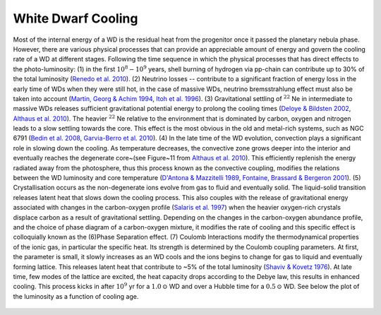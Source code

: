 White Dwarf Cooling
===================

Most of the internal energy of a WD is the residual heat from the progenitor once it passed the planetary nebula phase. However, there are various physical processes that can provide an appreciable amount of energy and govern the cooling rate of a WD at different stages. Following the time sequence in which the physical processes that has direct effects to the photo-luminosity: (1) in the first :math:`10^{8}-10^{9}` years, shell burning of hydrogen via pp-chain can contribute up to 30% of the total luminosity (`Renedo et al. 2010 <https://ui.adsabs.harvard.edu/abs/2010ApJ...717..183R/abstract>`_). (2) Neutrino losses -- contribute to a significant fraction of energy loss in the early time of WDs when they were still hot, in the case of massive WDs, neutrino bremsstrahlung effect must also be taken into account (`Martin, Georg \& Achim 1994 <https://ui.adsabs.harvard.edu/abs/1994ApJ...425..222H/abstract>`_, `Itoh et al. 1996 <https://ui.adsabs.harvard.edu/abs/1996ApJS..102..411I/abstract>`_). (3) Gravitational settling of :math:`^{22}` Ne in intermediate to massive WDs releases sufficient gravitational potential energy to prolong the cooling times (`Deloye \& Bildsten 2002 <https://ui.adsabs.harvard.edu/abs/2002ApJ...580.1077D/abstract>`_, `Althaus et al. 2010 <https://ui.adsabs.harvard.edu/abs/2010ApJ...719..612A/abstract>`_). The heavier :math:`^{22}` Ne relative to the environment that is dominated by carbon, oxygen and nitrogen leads to a slow settling towards the core. This effect is the most obvious in the old and metal-rich systems, such as NGC 6791 (`Bedin et al. 2008 <https://ui.adsabs.harvard.edu/abs/2008ApJ...678.1279B/abstract>`_, `Garvia-Berro et al. 2010 <https://ui.adsabs.harvard.edu/abs/2010Natur.465..194G/abstract>`_). (4) In the late time of the WD evolution, convection plays a significant role in slowing down the cooling. As temperature decreases, the convective zone grows deeper into the interior and eventually reaches the degenerate core~(see Figure~11 from `Althaus et al. 2010 <https://ui.adsabs.harvard.edu/abs/2010A%26ARv..18..471A/abstract>`_). This efficiently replenish the energy radiated away from the photosphere, thus this process known as the convective coupling, modifies the relations between the WD luminosity and core temperature (`D'Antona \& Mazzitelli 1989 <https://ui.adsabs.harvard.edu/abs/1989ApJ...347..934D/abstract>`_, `Fontaine, Brassard \& Bergeron 2001 <https://ui.adsabs.harvard.edu/abs/2001PASP..113..409F/abstract>`_). (5) Crystallisation occurs as the non-degenerate ions evolve from gas to fluid and eventually solid. The liquid-solid transition releases latent heat that slows down the cooling process. This also couples with the release of gravitational energy associated with changes in the carbon-oxygen profile (`Salaris et al. 1997  <https://ui.adsabs.harvard.edu/abs/1997ApJ...486..413S/abstract>`_) when the heavier oxygen-rich crystals displace carbon as a result of gravitational settling. Depending on the changes in the carbon-oxygen abundance profile, and the choice of phase diagram of a carbon-oxygen mixture, it modifies the rate of cooling and this specific effect is colloquially known as the (6)Phase Separation effect. (7) Coulomb Interactions modify the thermodynamical properties of the ionic gas, in particular the specific heat. Its strength is determined by the Coulomb coupling parameters. At first, the parameter is small, it slowly increases as an WD cools and the ions begins to change for gas to liquid and eventually forming lattice. This releases latent heat that contribute to ~5% of the total luminosity (`Shaviv \& Kovetz 1976 <https://ui.adsabs.harvard.edu/abs/1976A%26A....51..383S/abstract>`_). At late time, few modes of the lattice are excited, the heat capacity drops according to the Debye law, this results in enhanced cooling. This process kicks in after :math:`10^9` yr for a :math:`1.0\,\odot` WD and over a Hubble time for a :math:`0.5\,\odot` WD. See below the plot of the luminosity as a function of cooling age.

.. figure:: ../_static/DA_cooling_model_from_plotter.png